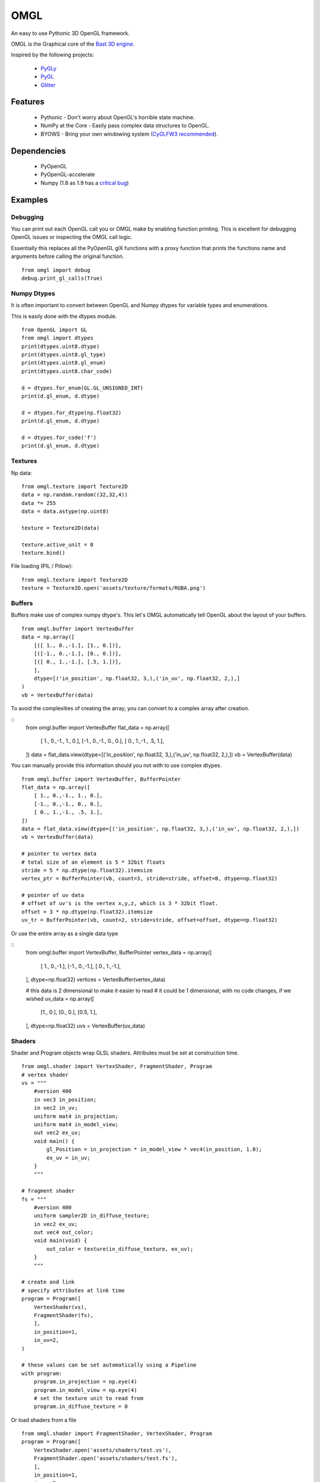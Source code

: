====
OMGL
====

An easy to use Pythonic 3D OpenGL framework.

OMGL is the Graphical core of the `Bast 3D engine <https://github.com/adamlwgriffiths/bast>`_.

Inspired by the following projects:

 * `PyGLy <https://github.com/adamlwgriffiths/PyGLy>`_
 * `PyGL <https://github.com/Ademan/pygl>`_
 * `Glitter <https://github.com/swenger/glitter>`_


Features
========

 * Pythonic - Don't worry about OpenGL's horrible state machine.
 * NumPy at the Core - Easily pass complex data structures to OpenGL.
 * BYOWS - Bring your own windowing system (`CyGLFW3 recommended <https://github.com/adamlwgriffiths/cyglfw3>`_).



Dependencies
============

 * PyOpenGL
 * PyOpenGL-accelerate
 * Numpy (1.8 as 1.9 has a `critical bug <https://github.com/numpy/numpy/issues/5224>`_)



Examples
========


Debugging
---------

You can print out each OpenGL call you or OMGL make by enabling function printing.
This is excellent for debugging OpenGL issues or inspecting the OMGL call logic.

Essentially this replaces all the PyOpenGL glX functions with a proxy function that
prints the functions name and arguments before calling the original function.

::

    from omgl import debug
    debug.print_gl_calls(True)



Numpy Dtypes
------------

It is often important to convert between OpenGL and Numpy dtypes for variable types
and enumerations.

This is easily done with the dtypes module.

::

    from OpenGL import GL
    from omgl import dtypes
    print(dtypes.uint8.dtype)
    print(dtypes.uint8.gl_type)
    print(dtypes.uint8.gl_enum)
    print(dtypes.uint8.char_code)

    d = dtypes.for_enum(GL.GL_UNSIGNED_INT)
    print(d.gl_enum, d.dtype)

    d = dtypes.for_dtype(np.float32)
    print(d.gl_enum, d.dtype)

    d = dtypes.for_code('f')
    print(d.gl_enum, d.dtype)



Textures
--------

Np data::

    from omgl.texture import Texture2D
    data = np.random.random((32,32,4))
    data *= 255
    data = data.astype(np.uint8)

    texture = Texture2D(data)

    texture.active_unit = 0
    texture.bind()


File loading (PIL / Pillow)::

    from omgl.texture import Texture2D
    texture = Texture2D.open('assets/texture/formats/RGBA.png')



Buffers
-------


Buffers make use of complex numpy dtype's. This let's OMGL automatically tell OpenGL
about the layout of your buffers.

::

    from omgl.buffer import VertexBuffer
    data = np.array([
        [([ 1., 0.,-1.], [1., 0.])],
        [([-1., 0.,-1.], [0., 0.])],
        [([ 0., 1.,-1.], [.5, 1.])],
        ],
        dtype=[('in_position', np.float32, 3,),('in_uv', np.float32, 2,),]
    )
    vb = VertexBuffer(data)


To avoid the complexities of creating the array, you can convert to a complex array after creation.

::
    from omgl.buffer import VertexBuffer
    flat_data = np.array([
        [ 1., 0.,-1., 1., 0.],
        [-1., 0.,-1., 0., 0.],
        [ 0., 1.,-1., .5, 1.],
    ])
    data = flat_data.view(dtype=[('in_position', np.float32, 3,),('in_uv', np.float32, 2,),])
    vb = VertexBuffer(data)


You can manually provide this information should you not with to use complex dtypes.

::

    from omgl.buffer import VertexBuffer, BufferPointer
    flat_data = np.array([
        [ 1., 0.,-1., 1., 0.],
        [-1., 0.,-1., 0., 0.],
        [ 0., 1.,-1., .5, 1.],
    ])
    data = flat_data.view(dtype=[('in_position', np.float32, 3,),('in_uv', np.float32, 2,),])
    vb = VertexBuffer(data)

    # pointer to vertex data
    # total size of an element is 5 * 32bit floats
    stride = 5 * np.dtype(np.float32).itemsize
    vertex_ptr = BufferPointer(vb, count=3, stride=stride, offset=0, dtype=np.float32)

    # pointer of uv data
    # offset of uv's is the vertex x,y,z, which is 3 * 32bit float.
    offset = 3 * np.dtype(np.float32).itemsize
    uv_tr = BufferPointer(vb, count=2, stride=stride, offset=offset, dtype=np.float32)


Or use the entire array as a single data type

::
    from omgl.buffer import VertexBuffer, BufferPointer
    vertex_data = np.array([
        [ 1., 0.,-1.],
        [-1., 0.,-1.],
        [ 0., 1.,-1.],
    ], dtype=np.float32)
    vertices = VertexBuffer(vertex_data)

    # this data is 2 dimensional to make it easier to read
    # it could be 1 dimensional, with no code changes, if we wished
    uv_data = np.array([
        [1., 0.],
        [0., 0.],
        [0.5, 1.],
    ], dtype=np.float32)
    uvs = VertexBuffer(uv_data)



Shaders
-------

Shader and Program objects wrap GLSL shaders.
Attributes must be set at construction time.

::

    from omgl.shader import VertexShader, FragmentShader, Program
    # vertex shader
    vs = """
        #version 400
        in vec3 in_position;
        in vec2 in_uv;
        uniform mat4 in_projection;
        uniform mat4 in_model_view;
        out vec2 ex_uv;
        void main() {
            gl_Position = in_projection * in_model_view * vec4(in_position, 1.0);
            ex_uv = in_uv;
        }
        """

    # fragment shader
    fs = """
        #version 400
        uniform sampler2D in_diffuse_texture;
        in vec2 ex_uv;
        out vec4 out_color;
        void main(void) {
            out_color = texture(in_diffuse_texture, ex_uv);
        }
        """

    # create and link
    # specify attributes at link time
    program = Program([
        VertexShader(vs),
        FragmentShader(fs),
        ],
        in_position=1,
        in_uv=2,
    )

    # these values can be set automatically using a Pipeline
    with program:
        program.in_projection = np.eye(4)
        program.in_model_view = np.eye(4)
        # set the texture unit to read from
        program.in_diffuse_texture = 0


Or load shaders from a file

::

    from omgl.shader import FragmentShader, VertexShader, Program
    program = Program([
        VertexShader.open('assets/shaders/test.vs'),
        FragmentShader.open('assets/shaders/test.fs'),
        ],
        in_position=1,
        in_uv=2,
    )


Shader Programs automatically find and provide wrappers for their Uniform and
Attribute variables.
Uniform data can be read or set easily.

Variable's are loaded from OpenGL only when accessed, meaning you won't get any
pipeline stalls while loading shaders in parallel.


::

    from omgl.shader import FragmentShader, VertexShader, Program
    program = Program([
        VertexShader.open('assets/shaders/test.vs'),
        FragmentShader.open('assets/shaders/test.fs'),
        ],
        in_position=1,
        in_uv=2,
    )

    # get a variable directly
    program.in_position

    # get an attribute from the attributes dict
    program.attributes['in_position']

    # print a list of attribute variable names
    print(program.attributes.keys())

    # inspect an attribute
    print(program['in_position'].location)
    print(program['in_position'].dtype)
    print(program['in_position'].itemsize)
    print(program['in_position'].nbytes)
    print(program['in_position'].dimensions)
    print(program['in_position'].enum)
    print(program['in_position'].name)
    print(program['in_position'].enum)

    # get a uniform directly
    program.in_projection

    # get a uniform from the uniforms dict
    program.uniforms['in_projection']

    # print a list of uniform variable names
    print(program.uniforms.keys())

    # inspect a uniform
    print(program['in_projection'].location)
    print(program['in_projection'].dtype)
    print(program['in_projection'].itemsize)
    print(program['in_projection'].nbytes)
    print(program['in_projection'].dimensions)
    print(program['in_projection'].enum)
    print(program['in_projection'].name)
    print(program['in_projection'].enum)

    # print the current value of the uniform
    print(program['in_projection'].data)

    # set the value of the uniform
    program['in_projection'].data = np.eye(4)



Pipelines
---------

Pipelines provide a way to automatically link textures, values (uniforms) and
vertex data (attributes) to a shader before rendering.

This lets you decouple the shader from the renderable object itself.


::

    from OpenGL import GL
    from omgl.shader import FragmentShader, VertexShader, Program
    from omgl.buffer import VertexBuffer, VertexArray
    from omgl.pipeline.pipeline import Pipeline

    # shader program
    program = Program([
        VertexShader.open('assets/shaders/test.vs'),
        FragmentShader.open('assets/shaders/test.fs'),
        ],
        in_position=1,
        in_uv=2,
    )

    # vertex data
    data = np.array([
        [([ 1., 0.,-1.], [1., 0.])],
        [([-1., 0.,-1.], [0., 0.])],
        [([ 0., 1.,-1.], [.5, 1.])],
        ],
        dtype=[('in_position', np.float32, 3,),('in_uv', np.float32, 2,),]
    )
    vb = VertexBuffer(data)

    # bind the vertex attributes to a vertex array
    va = VertexArray()

    # bind the vertex array and notify it of our vertex pointers
    with va:
        # get the location of the attributes
        in_position = program.attributes.get('in_position').location
        va[in_position] = vb.pointers['in_position']

        in_uv = program.attributes.get('in_uv')
        va[in_uv] = vb.pointers['in_uv']


    # load our texture
    texture = Texture2D.open('assets/textures/formats/RGBA.png')

    # create a pipeline for our shader
    # the pipeline will automatically assign these uniforms to any matching
    # variable in our shader
    # we can pass any variables we want at construction time as named parameters
    pipeline = Pipeline(program,
        in_diffuse_texture=texture,
    )

    # we can also set any value after creation, there is no difference
    pipeline.in_projection = np.eye(4)
    pipeline.in_model_view = np.eye(4)
    # textures are automatically handled
    # variables that don't exist in the shader are ignored
    pipeline.this_variable_doesnt_exist = (1,2,3,4)

    # bind the pipeline
    # this will actually bind the shader program and push any values into it
    with pipeline:
        # tell the vertex array to render our vertex data as lists of triangles
        va.render(GL.GL_TRIANGLES)


Meshes / SubMeshes
------------------

Submeshes greatly simplify the boilerplate required to render an object
by wrapping a lot of the above functionality.
Submeshes handle vertex arrays, shaders and pipelines for you.

A mesh is simply a group of submeshes. Allowing you to have a single renderable object
composed of multiple submeshes and materials.


::

    from OpenGL import GL
    from omgl.shader import FragmentShader, VertexShader, Program
    from omgl.buffer import VertexBuffer
    from omgl.pipeline.pipeline import Pipeline
    from omgl.mesh import SubMesh

    # shader program
    program = Program([
        VertexShader.open('assets/shaders/test.vs'),
        FragmentShader.open('assets/shaders/test.fs'),
        ],
        in_position=1,
        in_uv=2,
    )

    # vertex data
    data = np.array([
        [([ 1., 0.,-1.], [1., 0.])],
        [([-1., 0.,-1.], [0., 0.])],
        [([ 0., 1.,-1.], [.5, 1.])],
        ],
        dtype=[('in_position', np.float32, 3,),('in_uv', np.float32, 2,),]
    )
    vb = VertexBuffer(data)

    # load our texture
    texture = Texture2D.open('assets/textures/formats/RGBA.png')

    # create a pipeline with our shader and our texture
    pipeline = Pipeline(program, in_diffuse_texture=texture)

    # create a submesh using our pipeline and vertex data
    submesh = SubMesh(pipeline, **vb.pointers)

    # render the mesh automatically
    # we can pass in any frame-to-frame here as named arguments
    submesh.render(in_projection=np.eye(4), in_model_view=np.eye(4))


By default, submeshes render all vertex data and use GL_TRIANGLES as the primitive
type.

This can be changed at submesh construction time.

::

    from omgl.buffer import IndexBuffer
    indices = IndexBuffer(np.array([1,2,3,4,5,6], dtype=np.uint32))
    submesh = submesh(pipeline, indices=indices, primitive=GL.GL_TRIANGLE_STRIP)


If vertex buffer's contain mixed primitive types, then use multiple submeshes
with different pointers into the data.
To control which elements are rendered, use either an IndexBuffer, or render from
the submesh's VertexArray directly.

::

    submesh.vertex_array.render(GL.GL_TRIANGLE_STRIP, start=5, count=10)
    submesh.vertex_array.render(GL.GL_TRIANGLES, start=20, count=6)


Authors
=======

 * `Adam Griffiths <https://github.com/adamlwgriffiths>`_
